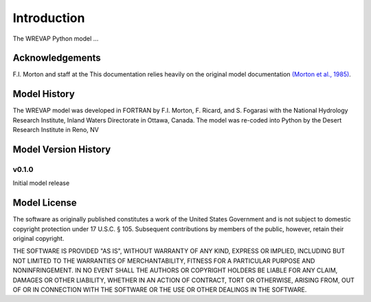 Introduction
============
The WREVAP Python model ...

Acknowledgements
----------------
F.I. Morton and staff at the
This documentation relies heavily on the original model documentation
`(Morton et al., 1985) <https://github.com/DRI-WSWUP/WREVAP/blob/Python3/docs/Morton_1985.pdf>`_.

Model History
-------------
The WREVAP model was developed in FORTRAN by F.I. Morton, F. Ricard, and
S. Fogarasi with the National Hydrology Research Institute, Inland Waters Directorate
in Ottawa, Canada. The model was re-coded into Python by the Desert Research Institute in
Reno, NV

Model Version History
---------------------

v0.1.0
^^^^^^
Initial model release

Model License
-------------

The software as originally published constitutes a work of the United States
Government and is not subject to domestic copyright protection under 17 U.S.C.
§ 105. Subsequent contributions by members of the public, however, retain
their original copyright.

THE SOFTWARE IS PROVIDED "AS IS", WITHOUT WARRANTY OF ANY KIND, EXPRESS OR
IMPLIED, INCLUDING BUT NOT LIMITED TO THE WARRANTIES OF MERCHANTABILITY, FITNESS
FOR A PARTICULAR PURPOSE AND NONINFRINGEMENT. IN NO EVENT SHALL THE AUTHORS OR
COPYRIGHT HOLDERS BE LIABLE FOR ANY CLAIM, DAMAGES OR OTHER LIABILITY, WHETHER
IN AN ACTION OF CONTRACT, TORT OR OTHERWISE, ARISING FROM, OUT OF OR IN
CONNECTION WITH THE SOFTWARE OR THE USE OR OTHER DEALINGS IN THE SOFTWARE.
